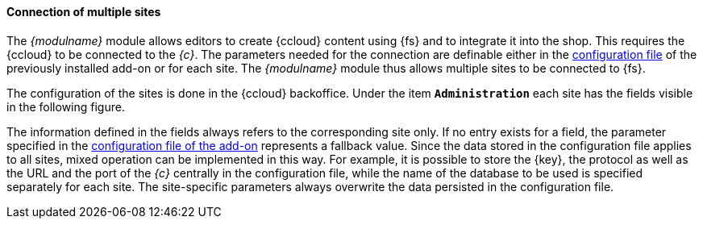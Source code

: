 [[addon-sites]]
==== Connection of multiple sites
The _{modulname}_ module allows editors to create {ccloud} content using {fs} and to integrate it into the shop.
This requires the {ccloud} to be connected to the _{c}_.
The parameters needed for the connection are definable either in the <<addon-config,configuration file>> of the previously installed add-on or for each site.
The _{modulname}_ module thus allows multiple sites to be connected to {fs}.

The configuration of the sites is done in the {ccloud} backoffice.
Under the item `*Administration*` each site has the fields visible in the following figure.



The information defined in the fields always refers to the corresponding site only.
If no entry exists for a field, the parameter specified in the <<addon-config,configuration file of the add-on>> represents a fallback value.
Since the data stored in the configuration file applies to all sites, mixed operation can be implemented in this way.
For example, it is possible to store the {key}, the protocol as well as the URL and the port of the _{c}_ centrally in the configuration file, 
while the name of the database to be used is specified separately for each site.
The site-specific parameters always overwrite the data persisted in the configuration file.
